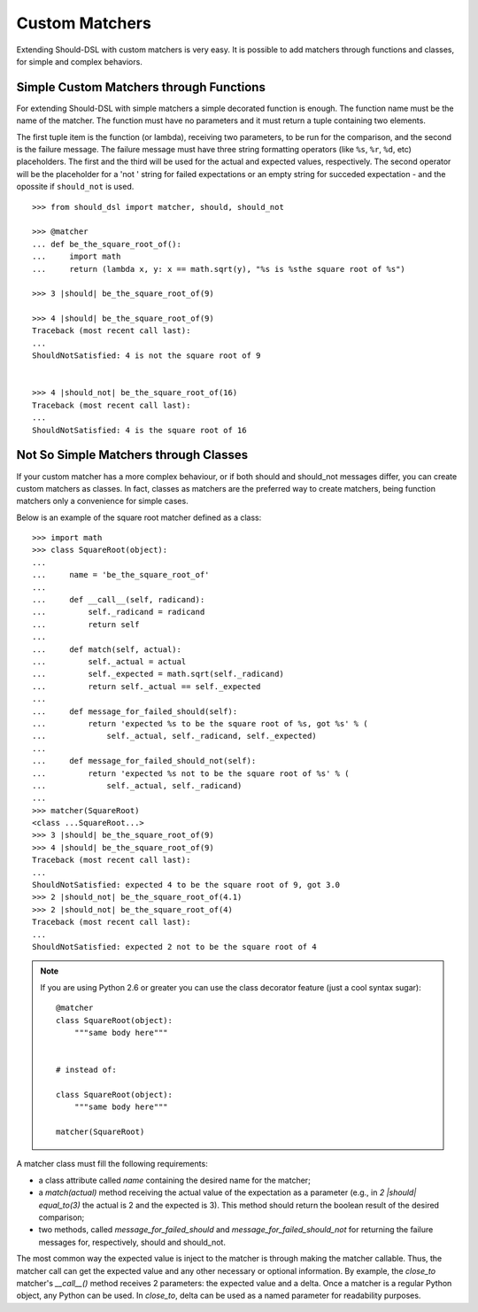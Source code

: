 ===============
Custom Matchers
===============

Extending Should-DSL with custom matchers is very easy. It is possible to add matchers through functions and classes, for simple and complex behaviors.


Simple Custom Matchers through Functions
========================================

For extending Should-DSL with simple matchers a simple decorated function is enough. The function name must be the name of the matcher. The function must have no parameters and it must return a tuple containing two elements.

The first tuple item is the function (or lambda), receiving two parameters, to be run for the comparison, and the second is the failure message. The failure message must have three string formatting operators (like ``%s``, ``%r``, ``%d``, etc) placeholders. The first and the third will be used for the actual and expected values, respectively. The second operator will be the placeholder for a 'not ' string for failed expectations or an empty string for succeded expectation - and the opossite if ``should_not`` is used.

::

    >>> from should_dsl import matcher, should, should_not

    >>> @matcher
    ... def be_the_square_root_of():
    ...     import math
    ...     return (lambda x, y: x == math.sqrt(y), "%s is %sthe square root of %s")

    >>> 3 |should| be_the_square_root_of(9)

    >>> 4 |should| be_the_square_root_of(9)
    Traceback (most recent call last):
    ...
    ShouldNotSatisfied: 4 is not the square root of 9


    >>> 4 |should_not| be_the_square_root_of(16)
    Traceback (most recent call last):
    ...
    ShouldNotSatisfied: 4 is the square root of 16



Not So Simple Matchers through Classes
======================================

If your custom matcher has a more complex behaviour, or if both should and should_not messages differ, you can create custom matchers as classes. In fact, classes as matchers are the preferred way to create matchers, being function matchers only a convenience for simple cases.

Below is an example of the square root matcher defined as a class::

    >>> import math
    >>> class SquareRoot(object):
    ...
    ...     name = 'be_the_square_root_of'
    ...
    ...     def __call__(self, radicand):
    ...         self._radicand = radicand
    ...         return self
    ...
    ...     def match(self, actual):
    ...         self._actual = actual
    ...         self._expected = math.sqrt(self._radicand)
    ...         return self._actual == self._expected
    ...
    ...     def message_for_failed_should(self):
    ...         return 'expected %s to be the square root of %s, got %s' % (
    ...             self._actual, self._radicand, self._expected)
    ...
    ...     def message_for_failed_should_not(self):
    ...         return 'expected %s not to be the square root of %s' % (
    ...             self._actual, self._radicand)
    ...
    >>> matcher(SquareRoot)
    <class ...SquareRoot...>
    >>> 3 |should| be_the_square_root_of(9)
    >>> 4 |should| be_the_square_root_of(9)
    Traceback (most recent call last):
    ...
    ShouldNotSatisfied: expected 4 to be the square root of 9, got 3.0
    >>> 2 |should_not| be_the_square_root_of(4.1)
    >>> 2 |should_not| be_the_square_root_of(4)
    Traceback (most recent call last):
    ...
    ShouldNotSatisfied: expected 2 not to be the square root of 4


.. note:: 

    If you are using Python 2.6 or greater you can use the class decorator feature (just a cool syntax sugar)::

        @matcher
        class SquareRoot(object):
            """same body here"""


        # instead of:

        class SquareRoot(object):
            """same body here"""

        matcher(SquareRoot)

A matcher class must fill the following requirements:

- a class attribute called *name* containing the desired name for the matcher;
- a *match(actual)* method receiving the actual value of the expectation as a parameter (e.g., in
  *2 \|should\| equal_to(3)* the actual is 2 and the expected is 3). This method should return
  the boolean result of the desired comparison;
- two methods, called *message_for_failed_should* and *message_for_failed_should_not* for returning
  the failure messages for, respectively, should and should_not.

The most common way the expected value is inject to the matcher is through making the matcher
callable. Thus, the matcher call can get the expected value and any other necessary or optional
information. By example, the *close_to* matcher's *__call__()* method receives 2 parameters:
the expected value and a delta. Once a matcher is a regular Python object, any Python can be used.
In *close_to*, delta can be used as a named parameter for readability purposes.
